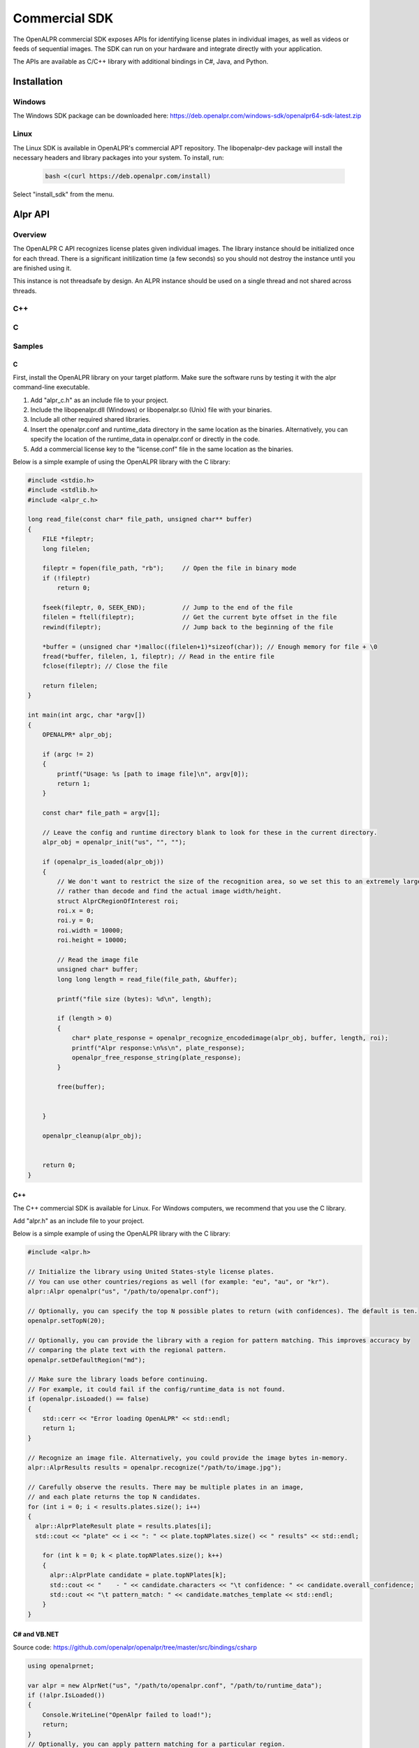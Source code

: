 
.. _language_bindings:

.. _commercial_sdk:

Commercial SDK
==================

The OpenALPR commercial SDK exposes APIs for identifying license plates in individual images, as well as videos or feeds of sequential images.  The SDK can run on your hardware and integrate directly with your application.

The APIs are available as C/C++ library with additional bindings in C#, Java, and Python. 

Installation
------------------

Windows
########

The Windows SDK package can be downloaded here:
https://deb.openalpr.com/windows-sdk/openalpr64-sdk-latest.zip

Linux
#######

The Linux SDK is available in OpenALPR's commercial APT repository. The libopenalpr-dev package will install the necessary headers and library packages into your system.  To install, run:

  .. code-block:: bash

    bash <(curl https://deb.openalpr.com/install)


Select "install_sdk" from the menu.  



Alpr API
------------------

Overview
##########

The OpenALPR C API recognizes license plates given individual images.
The library instance should be initialized once for each thread.  There 
is a significant initilization time (a few seconds) so you should not destroy 
the instance until you are finished using it.
 
This instance is not threadsafe by design.  An ALPR instance should be used on a single 
thread and not shared across threads.

C++
##########
.. doxygenfile:: alpr.h

C
##########
.. doxygenfile:: alpr_c.h

Samples
##########


C
..................

First, install the OpenALPR library on your target platform. Make sure the software runs by testing it with the alpr command-line executable.  

1. Add "alpr_c.h" as an include file to your project.
2. Include the libopenalpr.dll (Windows) or libopenalpr.so (Unix) file with your binaries.
3. Include all other required shared libraries.
4. Insert the openalpr.conf and runtime_data directory in the same location as the binaries. Alternatively, you can specify the location of the runtime_data in openalpr.conf or directly in the code.
5. Add a commercial license key to the "license.conf" file in the same location as the binaries.

Below is a simple example of using the OpenALPR library with the C library:

.. code-block:: c


    #include <stdio.h>
    #include <stdlib.h>
    #include <alpr_c.h>

    long read_file(const char* file_path, unsigned char** buffer)
    {
        FILE *fileptr;
        long filelen;

        fileptr = fopen(file_path, "rb");     // Open the file in binary mode
        if (!fileptr)
            return 0;
        
        fseek(fileptr, 0, SEEK_END);          // Jump to the end of the file
        filelen = ftell(fileptr);             // Get the current byte offset in the file
        rewind(fileptr);                      // Jump back to the beginning of the file

        *buffer = (unsigned char *)malloc((filelen+1)*sizeof(char)); // Enough memory for file + \0
        fread(*buffer, filelen, 1, fileptr); // Read in the entire file
        fclose(fileptr); // Close the file

        return filelen;
    }

    int main(int argc, char *argv[])
    {
        OPENALPR* alpr_obj;

        if (argc != 2)
        {
            printf("Usage: %s [path to image file]\n", argv[0]);
            return 1;
        }

        const char* file_path = argv[1];

        // Leave the config and runtime directory blank to look for these in the current directory.
        alpr_obj = openalpr_init("us", "", "");

        if (openalpr_is_loaded(alpr_obj))
        {
            // We don't want to restrict the size of the recognition area, so we set this to an extremely large pixel size
            // rather than decode and find the actual image width/height.
            struct AlprCRegionOfInterest roi;
            roi.x = 0;
            roi.y = 0;
            roi.width = 10000;
            roi.height = 10000;

            // Read the image file
            unsigned char* buffer;
            long long length = read_file(file_path, &buffer);

            printf("file size (bytes): %d\n", length);

            if (length > 0)
            {
                char* plate_response = openalpr_recognize_encodedimage(alpr_obj, buffer, length, roi);
                printf("Alpr response:\n%s\n", plate_response);
                openalpr_free_response_string(plate_response);
            }

            free(buffer);


        }

        openalpr_cleanup(alpr_obj);


        return 0;
    }


C++
..................

The C++ commercial SDK is available for Linux. For Windows computers, we recommend that you use the C library.

Add "alpr.h" as an include file to your project.

Below is a simple example of using the OpenALPR library with the C library:


.. code-block:: c++ 


    #include <alpr.h>

    // Initialize the library using United States-style license plates.  
    // You can use other countries/regions as well (for example: "eu", "au", or "kr").
    alpr::Alpr openalpr("us", "/path/to/openalpr.conf");

    // Optionally, you can specify the top N possible plates to return (with confidences). The default is ten.
    openalpr.setTopN(20);

    // Optionally, you can provide the library with a region for pattern matching. This improves accuracy by 
    // comparing the plate text with the regional pattern.
    openalpr.setDefaultRegion("md");

    // Make sure the library loads before continuing.  
    // For example, it could fail if the config/runtime_data is not found.
    if (openalpr.isLoaded() == false)
    {
        std::cerr << "Error loading OpenALPR" << std::endl;
        return 1;
    }

    // Recognize an image file. Alternatively, you could provide the image bytes in-memory.
    alpr::AlprResults results = openalpr.recognize("/path/to/image.jpg");

    // Carefully observe the results. There may be multiple plates in an image, 
    // and each plate returns the top N candidates.
    for (int i = 0; i < results.plates.size(); i++)
    {
      alpr::AlprPlateResult plate = results.plates[i];
      std::cout << "plate" << i << ": " << plate.topNPlates.size() << " results" << std::endl;
      
        for (int k = 0; k < plate.topNPlates.size(); k++)
        {
          alpr::AlprPlate candidate = plate.topNPlates[k];
          std::cout << "    - " << candidate.characters << "\t confidence: " << candidate.overall_confidence;
          std::cout << "\t pattern_match: " << candidate.matches_template << std::endl;
        }
    }


C# and VB.NET
..................

Source code: https://github.com/openalpr/openalpr/tree/master/src/bindings/csharp

.. code-block:: c#

    using openalprnet;

    var alpr = new AlprNet("us", "/path/to/openalpr.conf", "/path/to/runtime_data");
    if (!alpr.IsLoaded())
    {
        Console.WriteLine("OpenAlpr failed to load!");
        return;
    }
    // Optionally, you can apply pattern matching for a particular region.
    alpr.DefaultRegion = "md";

    var results = alpr.Recognize("/path/to/image.jpg");

    foreach (var result in results.Plates)
    {
        Console.WriteLine("Plate {0}: {1} result(s)", i++, result.TopNPlates.Count);
        Console.WriteLine("  Processing Time: {0} msec(s)", result.ProcessingTimeMs);
        foreach (var plate in result.TopNPlates)
        {
            Console.WriteLine("  - {0}\t Confidence: {1}\tMatches Template: {2}", plate.Characters,
                              plate.OverallConfidence, plate.MatchesTemplate);
        }
    }




Python
..................

Source code: https://github.com/openalpr/openalpr/tree/master/src/bindings/python

.. code-block:: python

    from openalpr import Alpr

    alpr = Alpr("us", "/path/to/openalpr.conf", "/path/to/runtime_data")
    if not alpr.is_loaded():
        print("Error loading OpenALPR")
        sys.exit(1)
        
    alpr.set_top_n(20)
    alpr.set_default_region("md")

    results = alpr.recognize_file("/path/to/image.jpg")

    i = 0
    for plate in results['results']:
        i += 1
        print("Plate #%d" % i)
        print("   %12s %12s" % ("Plate", "Confidence"))
        for candidate in plate['candidates']:
            prefix = "-"
            if candidate['matches_template']:
                prefix = "*"

            print("  %s %12s%12f" % (prefix, candidate['plate'], candidate['confidence']))

    # Call when completely done to release memory
    alpr.unload()



Java
..................

Source code: https://github.com/openalpr/openalpr/tree/master/src/bindings/java

.. code-block:: java

    import com.openalpr.jni.Alpr;
    import com.openalpr.jni.AlprPlate;
    import com.openalpr.jni.AlprPlateResult;
    import com.openalpr.jni.AlprResults;

    Alpr alpr = new Alpr("us", "/path/to/openalpr.conf", "/path/to/runtime_data");

    // Set top N candidates returned to 20.
    alpr.setTopN(20);

    // Set pattern to Maryland.
    alpr.setDefaultRegion("md");

    AlprResults results = alpr.recognize("/path/to/image.jpg");
    System.out.format("  %-15s%-8s\n", "Plate Number", "Confidence");
    for (AlprPlateResult result : results.getPlates())
    {
        for (AlprPlate plate : result.getTopNPlates()) {
            if (plate.isMatchesTemplate())
                System.out.print("  * ");
            else
                System.out.print("  - ");
            System.out.format("%-15s%-8f\n", plate.getCharacters(), plate.getOverallConfidence());
        }
    }

    // Make sure to call this to release memory.
    alpr.unload();


Node.js
..................

A Node.js binding to OpenALPR is available here:
https://www.npmjs.com/package/node-openalpr

The source code is available here:
https://github.com/netPark/node-openalpr





AlprStream API
------------------

Overview
##########

OpenALPR AlprStream API is used for license plate recognition on videos or time-ordered image sequences.

The AlprStream API organizes video streams so that they can be efficiently processed
by OpenALPR.  The library utilizes motion detection to improve performance, and groups
sequential plate results for each vehicle into a single result with the highest possible confidence.  
AlprStream also buffers incoming video and handles cases where video input is faster than the available processing by 
evenly dropping frames from the video buffer.

You may configure AlprStream to connect directly to a video feed (either an IP camera stream URL or a file). 
AlprStream will create a background thread that constantly pulls from the source to keep the video buffer full.
You may also feed video frames directly.  If sending video manually, you should do this on a separate thread.

AlprStream maintains a buffer of frames for processing.  You may share an AlprStream object across threads.
Each thread should maintain its own Alpr object.  Passing the Alpr object to AlprStream using a process_frame()
call performs a recognition and returns individual results.  The AlprStream object keeps track of these results and 
forms plate groups.

Plate Groups can be accessed at any time by popping or peeking from the active list.  Once a plate group is 
fully formed, and we are confident that the vehicle is no longer in the scene, it is available to be popped.
Otherwise, it will remain on the list that you can peek, until enough time has passed.

Vehicle recognition is optionally run on each AlprGroup after it has been popped.  
The vehicle recognition is CPU/GPU intensive.  AlprStream uses a region centered around the license plate
to perform the vehicle recognition.

The AlprStream object should be initialized once for each video stream.  The initialization time is minimal.
The AlprStream instance is threadsafe.

 
C++
##########
.. doxygenfile:: alprstream.h

C
##########
.. doxygenfile:: alprstream_c.h

Samples
##########

C
..................

The following sample uses AlprStream API to recognize frames from a video.  The Video is fed into the library asynchronously, 
and the processing occurs on the main thread.

To use ALPR on multiple CPU cores, you should create multiple threads that call the alprstream_process_frame() function.  
Each thread should have its own Alpr object, but can share the AlprStream object across threads.


.. code-block:: c

    // System imports
    #include <cstdlib>
    #include <vector>
    #include <string>
    #include <string.h>
    #include <sstream>
    #include <iostream>

    // Import OpenALPR alprstream_c (also pulls in alpr_c.h and vehicleclassifier_c.h)
    #include <alprstream_c.h>
    #include <alpr_c.h>

    using namespace std;


    int main(int argc, char** argv) {

        cout << "Initializing" << endl;
        const std::string LICENSEPLATE_COUNTRY = "eu";

        // Video buffer frames controls the number of frames to buffer in memory. 
        const int VIDEO_BUFFER_SIZE = 15;

        // The stream will assume sequential frames.  If there is no motion from frame to frame, then 
        // processing can be skipped for some frames
        const int USE_MOTION_DETECTION = 1;

        // The point in time (ms) to start in the video file
        const int VIDEO_START_MS = 0;

        OPENALPR* alpr = openalpr_init(LICENSEPLATE_COUNTRY.c_str(), "", "");
        ALPRSTREAM* stream = alprstream_init(VIDEO_BUFFER_SIZE, USE_MOTION_DETECTION);

        // AlprStream will spawn a background thread to read the eu-clip.mp4 video file
        // and push to the queue.  Alternatively, you may connect to a stream URL, or 
        // push individual image frames into the alprstream object yourself
        alprstream_connect_video_file(stream, "C:\\Temp\\eu-clip.mp4", VIDEO_START_MS);

        // Process until the video file is done and all remaining frames in the buffer have been processed
        while (true)
        {
            // If the buffer is empty wait for it to replenish
            if (alprstream_get_queue_size(stream) <= 0)
                Sleep(100);


            // AlprStream will now perform recognition on the oldest video frame on the queue
            AlprStreamRecognizedFrameC* response = alprstream_process_frame(stream, alpr);

            cout << "Content: " << response->results_str << endl;

            // Writes the image frame to a temp file on disk for demonstration purposes
            if (response->image_available)
            {
                FILE *file = fopen("c:\\temp\\test.jpg", "wb");
                fwrite(response->jpeg_bytes, sizeof(char), response->jpeg_bytes_size, file);
                fclose(file);
            }

            // Free the memory for each response
            alprstream_free_frame_response(response);

            cout << "Stream queue size: " << alprstream_get_queue_size(stream) << endl;
        }

        cout << "Done" << endl;

        // Cleanup the memory for the Alpr object
        openalpr_cleanup(alpr);

        // Cleanup the memory for the AlprStream object
        alprstream_cleanup(stream);
        return 0;
    }
